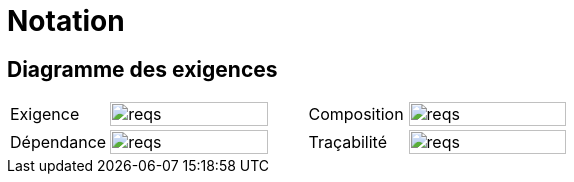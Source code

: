 
= Notation
:conceptsize: 90%
:imageold: {imagesdir}
:imagesdir: {imagesdir}/dessins

== Diagramme des exigences

//[align="center",cols="1,3,1,3",options="header",width=100]
[align="center",cols="1,2,1,2",width=100]
|======================
| Exigence     |		image:reqs.png[width={conceptsize},scalewidth={conceptsize}]
| Composition  |		image:reqs.png[width={conceptsize},scalewidth={conceptsize}]
| Dépendance   |		image:reqs.png[width={conceptsize},scalewidth={conceptsize}]
| Traçabilité  |		image:reqs.png[width={conceptsize},scalewidth={conceptsize}]
|======================


//-----------------------------------------------
:imagesdir: {imageold}
